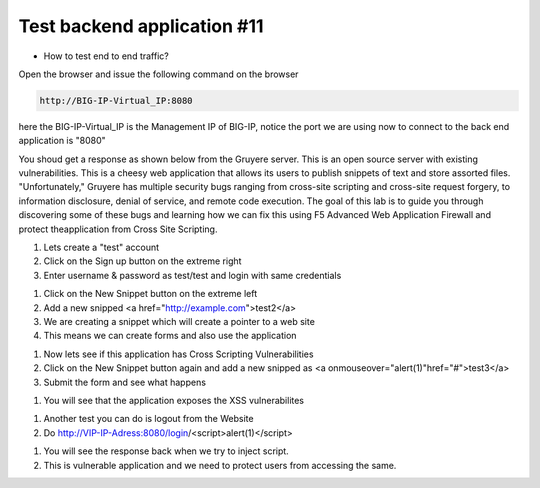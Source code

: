Test backend application #11
============================
- How to  test end to end traffic?

Open the browser and issue the following command on the browser

.. code-block:: shell

  http://BIG-IP-Virtual_IP:8080


here the BIG-IP-Virtual_IP is the Management IP of BIG-IP, notice the port we are using now to connect to the back end application is "8080"

You shoud get a response as shown below from the Gruyere  server. This is an open source server with existing vulnerabilities. This is a cheesy web application that allows its users to publish snippets of text and store assorted files. "Unfortunately," Gruyere has multiple security bugs ranging from cross-site scripting and cross-site request forgery, to information disclosure, denial of service, and remote code execution. The goal of this lab is to guide you through discovering some of these bugs and learning how we can fix this using F5 Advanced Web Application Firewall and protect theapplication from Cross Site Scripting. 

.. image:: ./images/gruy1.png

1. Lets create a "test" account
2. Click on the Sign up button on the extreme right
3. Enter username & password as test/test and login with same credentials

.. image:: ./images/gruy2.png

1. Click on the New Snippet button on the extreme left
2. Add a new snipped <a href="http://example.com">test2</a>
3. We are creating a snippet which will create a pointer to a web site
4. This means we can create forms and also use the application

.. image:: ./images/gruy3.png

1. Now lets see if this application has Cross Scripting Vulnerabilities
2. Click on the New Snippet button again and add a new snipped as <a onmouseover="alert(1)"href="#">test3</a>
3. Submit the form and see what happens

.. image:: ./images/gruy4.png

1. You will see that the application exposes the XSS vulnerabilites

.. image:: ./images/gruy5.png

1. Another test you can do is logout from the Website 
2. Do http://VIP-IP-Adress:8080/login/<script>alert(1)</script>

.. image:: ./images/gruy7.png

1. You will see the response back when we try to inject script.
2. This is vulnerable application and we need to protect users from accessing the same.

.. image:: ./images/gruy8.png


